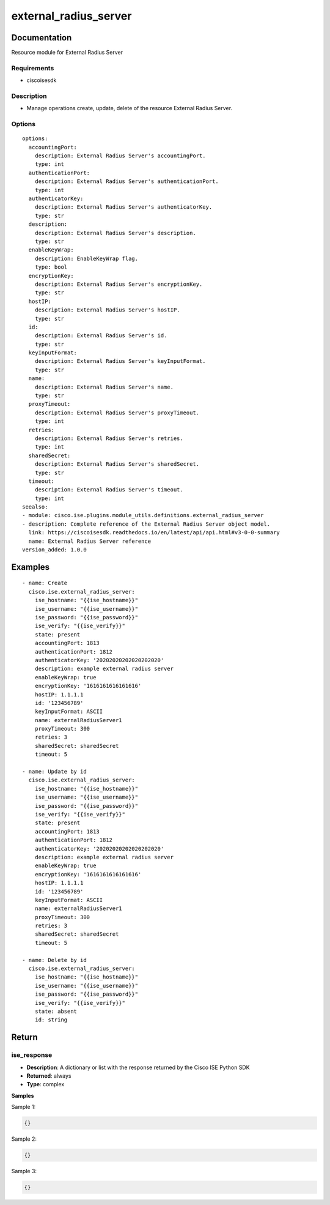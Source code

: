 .. _external_radius_server:

======================
external_radius_server
======================

Documentation
=============

Resource module for External Radius Server

Requirements
------------
- ciscoisesdk


Description
-----------
- Manage operations create, update, delete of the resource External Radius Server.


Options
-------
::

  options:
    accountingPort:
      description: External Radius Server's accountingPort.
      type: int
    authenticationPort:
      description: External Radius Server's authenticationPort.
      type: int
    authenticatorKey:
      description: External Radius Server's authenticatorKey.
      type: str
    description:
      description: External Radius Server's description.
      type: str
    enableKeyWrap:
      description: EnableKeyWrap flag.
      type: bool
    encryptionKey:
      description: External Radius Server's encryptionKey.
      type: str
    hostIP:
      description: External Radius Server's hostIP.
      type: str
    id:
      description: External Radius Server's id.
      type: str
    keyInputFormat:
      description: External Radius Server's keyInputFormat.
      type: str
    name:
      description: External Radius Server's name.
      type: str
    proxyTimeout:
      description: External Radius Server's proxyTimeout.
      type: int
    retries:
      description: External Radius Server's retries.
      type: int
    sharedSecret:
      description: External Radius Server's sharedSecret.
      type: str
    timeout:
      description: External Radius Server's timeout.
      type: int
  seealso:
  - module: cisco.ise.plugins.module_utils.definitions.external_radius_server
  - description: Complete reference of the External Radius Server object model.
    link: https://ciscoisesdk.readthedocs.io/en/latest/api/api.html#v3-0-0-summary
    name: External Radius Server reference
  version_added: 1.0.0


Examples
=========

::

  - name: Create
    cisco.ise.external_radius_server:
      ise_hostname: "{{ise_hostname}}"
      ise_username: "{{ise_username}}"
      ise_password: "{{ise_password}}"
      ise_verify: "{{ise_verify}}"
      state: present
      accountingPort: 1813
      authenticationPort: 1812
      authenticatorKey: '20202020202020202020'
      description: example external radius server
      enableKeyWrap: true
      encryptionKey: '1616161616161616'
      hostIP: 1.1.1.1
      id: '123456789'
      keyInputFormat: ASCII
      name: externalRadiusServer1
      proxyTimeout: 300
      retries: 3
      sharedSecret: sharedSecret
      timeout: 5

  - name: Update by id
    cisco.ise.external_radius_server:
      ise_hostname: "{{ise_hostname}}"
      ise_username: "{{ise_username}}"
      ise_password: "{{ise_password}}"
      ise_verify: "{{ise_verify}}"
      state: present
      accountingPort: 1813
      authenticationPort: 1812
      authenticatorKey: '20202020202020202020'
      description: example external radius server
      enableKeyWrap: true
      encryptionKey: '1616161616161616'
      hostIP: 1.1.1.1
      id: '123456789'
      keyInputFormat: ASCII
      name: externalRadiusServer1
      proxyTimeout: 300
      retries: 3
      sharedSecret: sharedSecret
      timeout: 5

  - name: Delete by id
    cisco.ise.external_radius_server:
      ise_hostname: "{{ise_hostname}}"
      ise_username: "{{ise_username}}"
      ise_password: "{{ise_password}}"
      ise_verify: "{{ise_verify}}"
      state: absent
      id: string



Return
=======

ise_response
------------

- **Description**: A dictionary or list with the response returned by the Cisco ISE Python SDK
- **Returned**: always
- **Type**: complex

**Samples**

Sample 1:

.. code-block:: json

    {}

Sample 2:

.. code-block:: json

    {}

Sample 3:

.. code-block:: json

    {}
